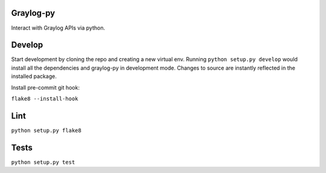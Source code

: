 Graylog-py
----------

Interact with Graylog APIs via python.

Develop
-------

Start development by cloning the repo and creating a new virtual env.
Running ``python setup.py develop`` would install all the dependencies and 
graylog-py in development mode. Changes to source are instantly reflected
in the installed package.

Install pre-commit git hook:

``flake8 --install-hook``

Lint
----

``python setup.py flake8``


Tests
-----

``python setup.py test``
